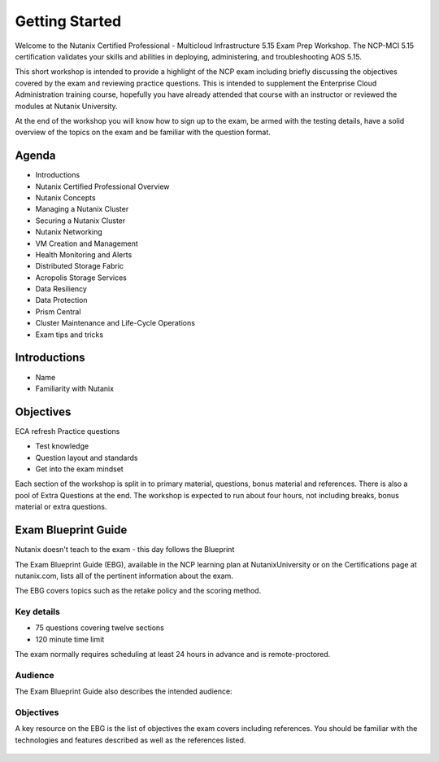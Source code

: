 .. _getting_started:

---------------
Getting Started
---------------

Welcome to the Nutanix Certified Professional - Multicloud Infrastructure 5.15 Exam Prep Workshop.  The NCP-MCI 5.15 certification validates your skills and abilities in deploying, administering, and troubleshooting AOS 5.15.

This short workshop is intended to provide a highlight of the NCP exam including briefly discussing the objectives covered by the exam and reviewing practice questions. This is intended to supplement the Enterprise Cloud Administration training course, hopefully you have already attended that course with an instructor or reviewed the modules at Nutanix University.

At the end of the workshop you will know how to sign up to the exam, be armed with the testing details, have a solid overview of the topics on the exam and be familiar with the question format.
                                             


Agenda
++++++++++++++++++++++++

- Introductions
- Nutanix Certified Professional Overview
- Nutanix Concepts
- Managing a Nutanix Cluster
- Securing a Nutanix Cluster
- Nutanix Networking
- VM Creation and Management
- Health Monitoring and Alerts
- Distributed Storage Fabric
- Acropolis Storage Services
- Data Resiliency
- Data Protection
- Prism Central
- Cluster Maintenance and Life-Cycle Operations
- Exam tips and tricks

Introductions
+++++++++++++++++++++++++++++++

- Name
- Familiarity with Nutanix




Objectives
+++++++++++++

ECA refresh 
Practice questions

- Test knowledge
- Question layout and standards
- Get into the exam mindset

Each section of the workshop is split in to primary material, questions, bonus material and references. There is also a pool of Extra Questions at the end.  The workshop is expected to run about four hours, not including breaks, bonus material or extra questions.  


Exam Blueprint Guide
++++++++++++++++++++

Nutanix doesn't teach to the exam - this day follows the Blueprint

The Exam Blueprint Guide (EBG), available in the NCP learning plan at NutanixUniversity or on the Certifications page at nutanix.com, lists all of the pertinent information about the exam.

The EBG covers topics such as the retake policy and the scoring method.  


Key details 
...........

- 75 questions covering twelve sections
- 120 minute time limit

The exam normally requires scheduling at least 24 hours in advance and is remote-proctored.


.. figure:: images/ebg.png


Audience
..........

The Exam Blueprint Guide also describes the intended audience:

.. figure:: images/ebgaud.png


Objectives
..........


A key resource on the EBG is the list of objectives the exam covers including references. You should be familiar with the technologies and features described as well as the references listed.

.. figure:: images/ebgsections.png



